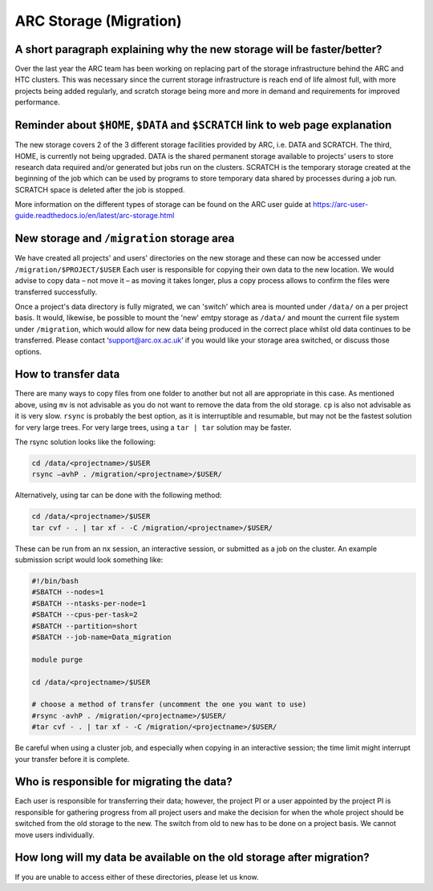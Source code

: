 ARC Storage (Migration)
=======================


A short paragraph explaining why the new storage will be faster/better?
-----------------------------------------------------------------------

Over the last year the ARC team has been working on replacing part of the storage infrastructure behind the ARC and HTC clusters. This was necessary since the current storage infrastructure is reach end of life almost full, with more projects being added regularly, and scratch storage being more and more in demand and requirements for improved performance. 

Reminder about ``$HOME``, ``$DATA`` and ``$SCRATCH`` link to web page explanation
---------------------------------------------------------------------------------

The new storage covers 2 of the 3 different storage facilities provided by ARC, i.e. DATA and SCRATCH. The third, HOME, is currently not being upgraded. DATA is the shared permanent storage available to projects' users to store research data required and/or generated but jobs run on the clusters. SCRATCH is the temporary storage created at the beginning of the job which can be used by programs to store temporary data shared by processes during a job run. SCRATCH space is deleted after the job is stopped. 

More information on the different types of storage can be found on the ARC user guide at https://arc-user-guide.readthedocs.io/en/latest/arc-storage.html 

New storage and ``/migration`` storage area
---------------------------------------

We have created all projects' and users' directories on the new storage and these can now be accessed under ``/migration/$PROJECT/$USER`` Each user is responsible for copying their own data to the new location. We would advise to copy data – not move it – as moving it takes longer, plus a copy process allows to confirm the files were transferred successfully. 

Once a project's data directory is fully migrated, we can 'switch' which area is mounted under ``/data/`` on a per project basis. It would, likewise, be possible to mount the 'new' emtpy storage as ``/data/`` and mount the current file system under ``/migration``, which would allow for new data being produced in the correct place whilst old data continues to be transferred. Please contact ‘support@arc.ox.ac.uk’ if you would like your storage area switched, or discuss those options. 

How to transfer data
--------------------

There are many ways to copy files from one folder to another but not all are appropriate in this case. As mentioned above, using ``mv`` is not advisable as you do not want to remove the data from the old storage. ``cp`` is also not advisable as it is very slow. ``rsync`` is probably the best option, as it is interruptible and resumable, but may not be the fastest solution for very large trees. For very large trees, using a ``tar | tar`` solution may be faster.

The rsync solution looks like the following:

.. code-block:: shell

  cd /data/<projectname>/$USER
  rsync –avhP . /migration/<projectname>/$USER/

Alternatively, using tar can be done with the following method:

.. code-block:: shell

  cd /data/<projectname>/$USER
  tar cvf - . | tar xf - -C /migration/<projectname>/$USER/ 

These can be run from an nx session, an interactive session, or submitted as a job on the cluster. An example submission script would look something like:

.. code-block:: bash

  #!/bin/bash 
  #SBATCH --nodes=1 
  #SBATCH --ntasks-per-node=1 
  #SBATCH --cpus-per-task=2 
  #SBATCH --partition=short 
  #SBATCH --job-name=Data_migration 
  
  module purge 
  
  cd /data/<projectname>/$USER 
  
  # choose a method of transfer (uncomment the one you want to use) 
  #rsync -avhP . /migration/<projectname>/$USER/ 
  #tar cvf - . | tar xf - -C /migration/<projectname>/$USER/


Be careful when using a cluster job, and especially when copying in an interactive session; the time limit might interrupt your transfer before it is complete.

Who is responsible for migrating the data?
------------------------------------------

Each user is responsible for transferring their data; however, the project PI or a user appointed by the project PI is responsible for gathering progress from all project users and make the decision for when the whole project should be switched from the old storage to the new. The switch from old to new has to be done on a project basis. We cannot move users individually.

How long will my data be available on the old storage after migration?
----------------------------------------------------------------------


 
If you are unable to access either of these directories, please let us know.

